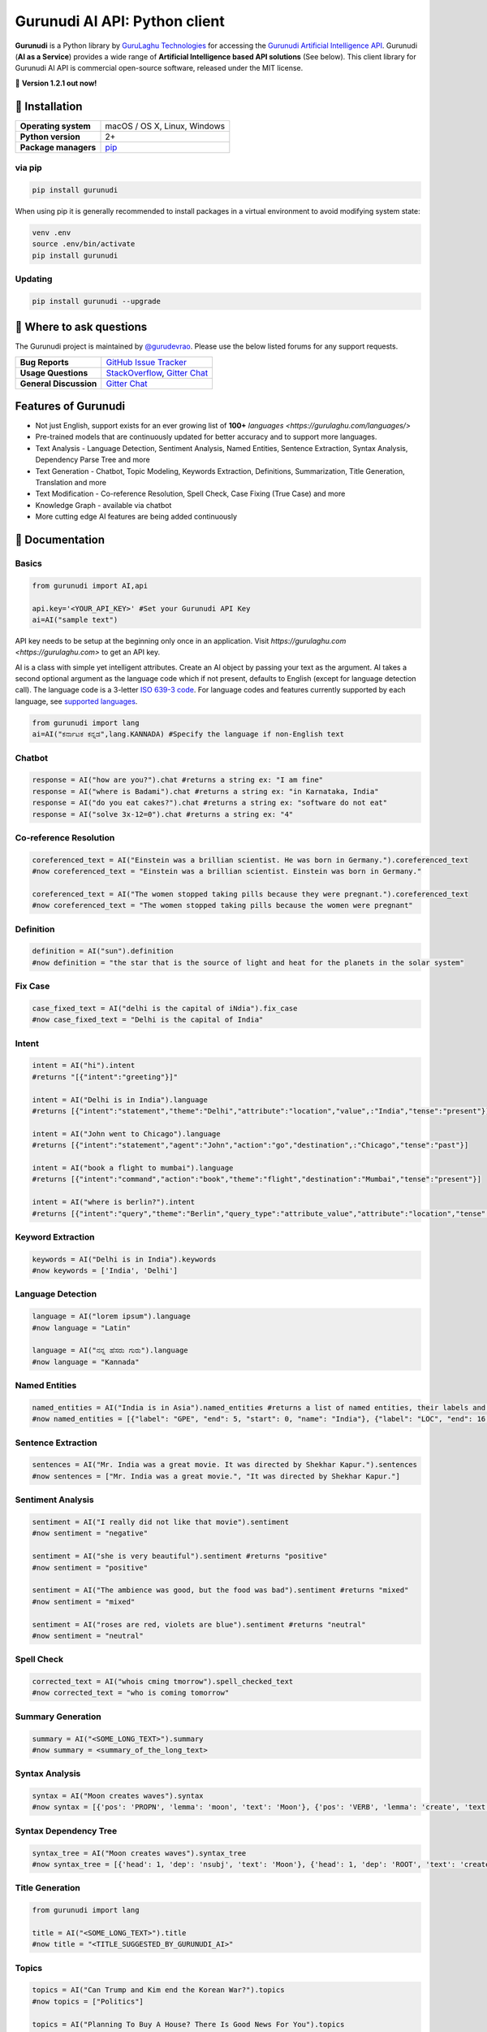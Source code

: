 Gurunudi AI API: Python client
******************************

**Gurunudi** is a Python library by `GuruLaghu Technologies <https://gurulaghu.com/>`_ for accessing the `Gurunudi Artificial Intelligence API <https://www.gurunudi.com/>`_.
Gurunudi (**AI as a Service**) provides a wide range of **Artificial Intelligence based API solutions** (See below). This client library for Gurunudi AI API is commercial open-source software, released under the MIT license.

💫 **Version 1.2.1 out now!**

.. image:: https://img.shields.io/pypi/v/gurunudi.svg?style=flat-square
    :target: https://pypi.python.org/pypi/gurunudi
    :alt: pypi Version

.. image:: https://img.shields.io/badge/chat-join%20%E2%86%92-09a3d5.svg?style=flat-square&logo=gitter-white
    :target: https://gitter.im/gurulaghu/gurunudi
    :alt: Gurunudi on Gitter 

.. image:: https://img.shields.io/twitter/follow/gurunudi.svg?style=social&label=Follow
    :target: https://twitter.com/gurunudi
    :alt: gurunudi on Twitter

📖 Installation
================

==================== ===
**Operating system** macOS / OS X, Linux, Windows
**Python version**   2+
**Package managers** `pip <https://pypi.python.org/pypi/gurunudi>`_
==================== ===

via pip
-------

.. code:: bash

    pip install gurunudi

When using pip it is generally recommended to install packages in a virtual environment to avoid modifying system state:

.. code:: bash

    venv .env
    source .env/bin/activate
    pip install gurunudi

Updating
--------

.. code:: bash

    pip install gurunudi --upgrade

💬 Where to ask questions
==========================

The Gurunudi project is maintained by `@gurudevrao <https://github.com/gurudevrao>`_. Please use the below listed forums for any support requests.

====================== ===
**Bug Reports**        `GitHub Issue Tracker`_
**Usage Questions**    `StackOverflow`_, `Gitter Chat`_
**General Discussion** `Gitter Chat`_
====================== ===

.. _GitHub Issue Tracker: https://github.com/gurulaghu/gurunudi/issues
.. _StackOverflow: http://stackoverflow.com/questions/tagged/gurunudi
.. _Gitter Chat: https://gitter.im/gurulaghu/gurunudi

Features of Gurunudi
====================

* Not just English, support exists for an ever growing list of **100+** `languages <https://gurulaghu.com/languages/>`
* Pre-trained models that are continuously updated for better accuracy and to support more languages.
* Text Analysis - Language Detection, Sentiment Analysis, Named Entities, Sentence Extraction, Syntax Analysis, Dependency Parse Tree and more 
* Text Generation - Chatbot, Topic Modeling, Keywords Extraction, Definitions, Summarization, Title Generation, Translation and more
* Text Modification - Co-reference Resolution, Spell Check, Case Fixing (True Case) and more
* Knowledge Graph - available via chatbot
* More cutting edge AI features are being added continuously


📖 Documentation
================

Basics
------

.. code:: python

    from gurunudi import AI,api

    api.key='<YOUR_API_KEY>' #Set your Gurunudi API Key
    ai=AI("sample text")

API key needs to be setup at the beginning only once in an application. Visit `https://gurulaghu.com <https://gurulaghu.com>` to get an API key.

AI is a class with simple yet intelligent attributes. Create an AI object by passing your text as the argument. AI takes a second optional argument as the language code which if not present, defaults to English (except for language detection call). The language code is a 3-letter `ISO 639-3 code <https://en.wikipedia.org/wiki/List_of_ISO_639-3_codes>`_. For language codes and features currently supported by each language, see `supported languages <https://gurulaghu.com/languages/>`_.

.. code:: python

    from gurunudi import lang
    ai=AI("ಕರ್ನಾಟಕ ಕನ್ನಡ",lang.KANNADA) #Specify the language if non-English text

Chatbot
-------

.. code:: python

    response = AI("how are you?").chat #returns a string ex: "I am fine"
    response = AI("where is Badami").chat #returns a string ex: "in Karnataka, India"
    response = AI("do you eat cakes?").chat #returns a string ex: "software do not eat"
    response = AI("solve 3x-12=0").chat #returns a string ex: "4"


Co-reference Resolution
-----------------------

.. code:: python

    coreferenced_text = AI("Einstein was a brillian scientist. He was born in Germany.").coreferenced_text
    #now coreferenced_text = "Einstein was a brillian scientist. Einstein was born in Germany."

    coreferenced_text = AI("The women stopped taking pills because they were pregnant.").coreferenced_text
    #now coreferenced_text = "The women stopped taking pills because the women were pregnant"


Definition
----------

.. code:: python

    definition = AI("sun").definition 
    #now definition = "the star that is the source of light and heat for the planets in the solar system"


Fix Case
--------

.. code:: python

    case_fixed_text = AI("delhi is the capital of iNdia").fix_case
    #now case_fixed_text = "Delhi is the capital of India"


Intent
------

.. code:: python

    intent = AI("hi").intent
    #returns "[{"intent":"greeting"}]"

    intent = AI("Delhi is in India").language 
    #returns [{"intent":"statement","theme":"Delhi","attribute":"location","value",:"India","tense":"present"}]

    intent = AI("John went to Chicago").language 
    #returns [{"intent":"statement","agent":"John","action":"go","destination",:"Chicago","tense":"past"}]

    intent = AI("book a flight to mumbai").language
    #returns [{"intent":"command","action":"book","theme":"flight","destination":"Mumbai","tense":"present"}]

    intent = AI("where is berlin?").intent
    #returns [{"intent":"query","theme":"Berlin","query_type":"attribute_value","attribute":"location","tense":"present"}]


Keyword Extraction
------------------

.. code:: python

    keywords = AI("Delhi is in India").keywords
    #now keywords = ['India', 'Delhi']


Language Detection
------------------

.. code:: python

    language = AI("lorem ipsum").language
    #now language = "Latin"

    language = AI("ನನ್ನ ಹೆಸರು ಗುರು").language
    #now language = "Kannada"


Named Entities
--------------

.. code:: python

    named_entities = AI("India is in Asia").named_entities #returns a list of named entities, their labels and position in the text
    #now named_entities = [{"label": "GPE", "end": 5, "start": 0, "name": "India"}, {"label": "LOC", "end": 16, "start": 12, "name": "Asia"}]


Sentence Extraction
-------------------

.. code:: python

    sentences = AI("Mr. India was a great movie. It was directed by Shekhar Kapur.").sentences
    #now sentences = ["Mr. India was a great movie.", "It was directed by Shekhar Kapur."]


Sentiment Analysis
------------------

.. code:: python

    sentiment = AI("I really did not like that movie").sentiment 
    #now sentiment = "negative"

    sentiment = AI("she is very beautiful").sentiment #returns "positive"
    #now sentiment = "positive"

    sentiment = AI("The ambience was good, but the food was bad").sentiment #returns "mixed"
    #now sentiment = "mixed"

    sentiment = AI("roses are red, violets are blue").sentiment #returns "neutral"
    #now sentiment = "neutral"


Spell Check
-----------

.. code:: python

    corrected_text = AI("whois cming tmorrow").spell_checked_text
    #now corrected_text = "who is coming tomorrow"


Summary Generation
------------------

.. code:: python

    summary = AI("<SOME_LONG_TEXT>").summary
    #now summary = <summary_of_the_long_text>


Syntax Analysis
---------------

.. code:: python

    syntax = AI("Moon creates waves").syntax
    #now syntax = [{'pos': 'PROPN', 'lemma': 'moon', 'text': 'Moon'}, {'pos': 'VERB', 'lemma': 'create', 'text': 'creates'}, {'pos': 'NOUN', 'lemma': 'wave', 'text': 'waves'}]


Syntax Dependency Tree
----------------------

.. code:: python

    syntax_tree = AI("Moon creates waves").syntax_tree
    #now syntax_tree = [{'head': 1, 'dep': 'nsubj', 'text': 'Moon'}, {'head': 1, 'dep': 'ROOT', 'text': 'creates'}, {'head': 1, 'dep': 'dobj', 'text': 'waves'}]


Title Generation
----------------

.. code:: python

    from gurunudi import lang

    title = AI("<SOME_LONG_TEXT>").title
    #now title = "<TITLE_SUGGESTED_BY_GURUNUDI_AI>"


Topics
--------

.. code:: python

    topics = AI("Can Trump and Kim end the Korean War?").topics
    #now topics = ["Politics"]

    topics = AI("Planning To Buy A House? There Is Good News For You").topics
    #now topics = ["Business"]


Translate
---------

.. code:: python

    from gurunudi import lang

    translation = AI("India").translate(lang.GERMAN)
    #now translation = "Indien"
